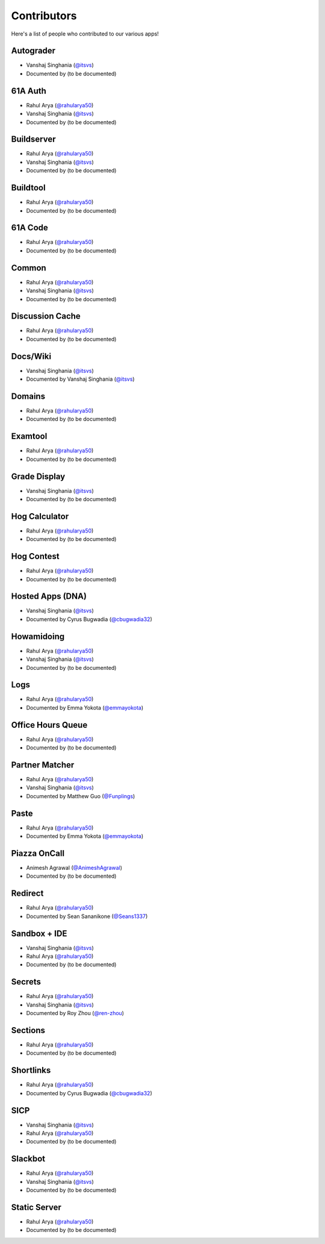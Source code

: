 
Contributors
=======================================================

Here's a list of people who contributed to our various
apps!

Autograder
-------------------------------------------------------
- |Vanshaj|
- Documented by |TBD|

61A Auth
-------------------------------------------------------
- |Rahul|
- |Vanshaj|
- Documented by |TBD|

Buildserver
-------------------------------------------------------
- |Rahul|
- |Vanshaj|
- Documented by |TBD|

Buildtool
-------------------------------------------------------
- |Rahul|
- Documented by |TBD|

61A Code
-------------------------------------------------------
- |Rahul|
- Documented by |TBD|

Common
-------------------------------------------------------
- |Rahul|
- |Vanshaj|
- Documented by |TBD|

Discussion Cache
-------------------------------------------------------
- |Rahul|
- Documented by |TBD|

Docs/Wiki
-------------------------------------------------------
- |Vanshaj|
- Documented by |Vanshaj|

Domains
-------------------------------------------------------
- |Rahul|
- Documented by |TBD|

Examtool
-------------------------------------------------------
- |Rahul|
- Documented by |TBD|

Grade Display
-------------------------------------------------------
- |Vanshaj|
- Documented by |TBD|

Hog Calculator
-------------------------------------------------------
- |Rahul|
- Documented by |TBD|

Hog Contest
-------------------------------------------------------
- |Rahul|
- Documented by |TBD|

Hosted Apps (DNA)
-------------------------------------------------------
- |Vanshaj|
- Documented by Cyrus Bugwadia (`@cbugwadia32 <https://github.com/cbugwadia32>`__)

Howamidoing
-------------------------------------------------------
- |Rahul|
- |Vanshaj|
- Documented by |TBD|

Logs
-------------------------------------------------------
- |Rahul|
- Documented by Emma Yokota (`@emmayokota <https://github.com/emmayokota>`__)

Office Hours Queue
-------------------------------------------------------
- |Rahul|
- Documented by |TBD|

Partner Matcher
-------------------------------------------------------
- |Rahul|
- |Vanshaj|
- Documented by Matthew Guo (`@Funplings <https://github.com/Funplings>`__)

Paste
-------------------------------------------------------
- |Rahul|
- Documented by Emma Yokota (`@emmayokota <https://github.com/emmayokota>`__)

Piazza OnCall
-------------------------------------------------------
- |Animesh|
- Documented by |TBD|

Redirect
-------------------------------------------------------
- |Rahul|
- Documented by Sean Sananikone (`@Seans1337 <https://github.com/Seans1337>`__)

Sandbox + IDE
-------------------------------------------------------
- |Vanshaj|
- |Rahul|
- Documented by |TBD|

Secrets
-------------------------------------------------------
- |Rahul|
- |Vanshaj|
- Documented by Roy Zhou (`@ren-zhou <https://github.com/ren-zhou>`__)

Sections
-------------------------------------------------------
- |Rahul|
- Documented by |TBD|

Shortlinks
-------------------------------------------------------
- |Rahul|
- Documented by Cyrus Bugwadia (`@cbugwadia32 <https://github.com/cbugwadia32>`__)

SICP
-------------------------------------------------------
- |Vanshaj|
- |Rahul|
- Documented by |TBD|

Slackbot
-------------------------------------------------------
- |Rahul|
- |Vanshaj|
- Documented by |TBD|

Static Server
-------------------------------------------------------
- |Rahul|
- Documented by |TBD|

.. |Rahul| replace:: Rahul Arya (`@rahularya50 <https://github.com/rahularya50>`__)
.. |Vanshaj| replace:: Vanshaj Singhania (`@itsvs <https://github.com/itsvs>`__)
.. |Animesh| replace:: Animesh Agrawal (`@AnimeshAgrawal <https://github.com/AnimeshAgrawal>`__)
.. |TBD| replace:: (to be documented)
